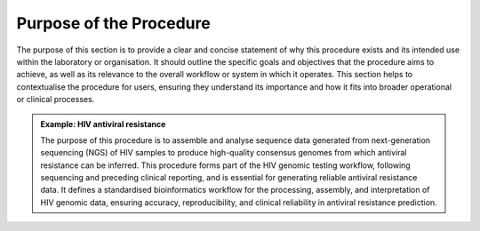 Purpose of the Procedure
========================

The purpose of this section is to provide a clear and concise statement of why this procedure exists and its intended use within the laboratory or organisation. It should outline the specific goals and objectives that the procedure aims to achieve, as well as its relevance to the overall workflow or system in which it operates. This section helps to contextualise the procedure for users, ensuring they understand its importance and how it fits into broader operational or clinical processes.

.. admonition:: Example: HIV antiviral resistance

   The purpose of this procedure is to assemble and analyse sequence data generated from next-generation sequencing (NGS) of HIV samples to produce high-quality consensus genomes from which antiviral resistance can be inferred. This procedure forms part of the HIV genomic testing workflow, following sequencing and preceding clinical reporting, and is essential for generating reliable antiviral resistance data. It defines a standardised bioinformatics workflow for the processing, assembly, and interpretation of HIV genomic data, ensuring accuracy, reproducibility, and clinical reliability in antiviral resistance prediction.
